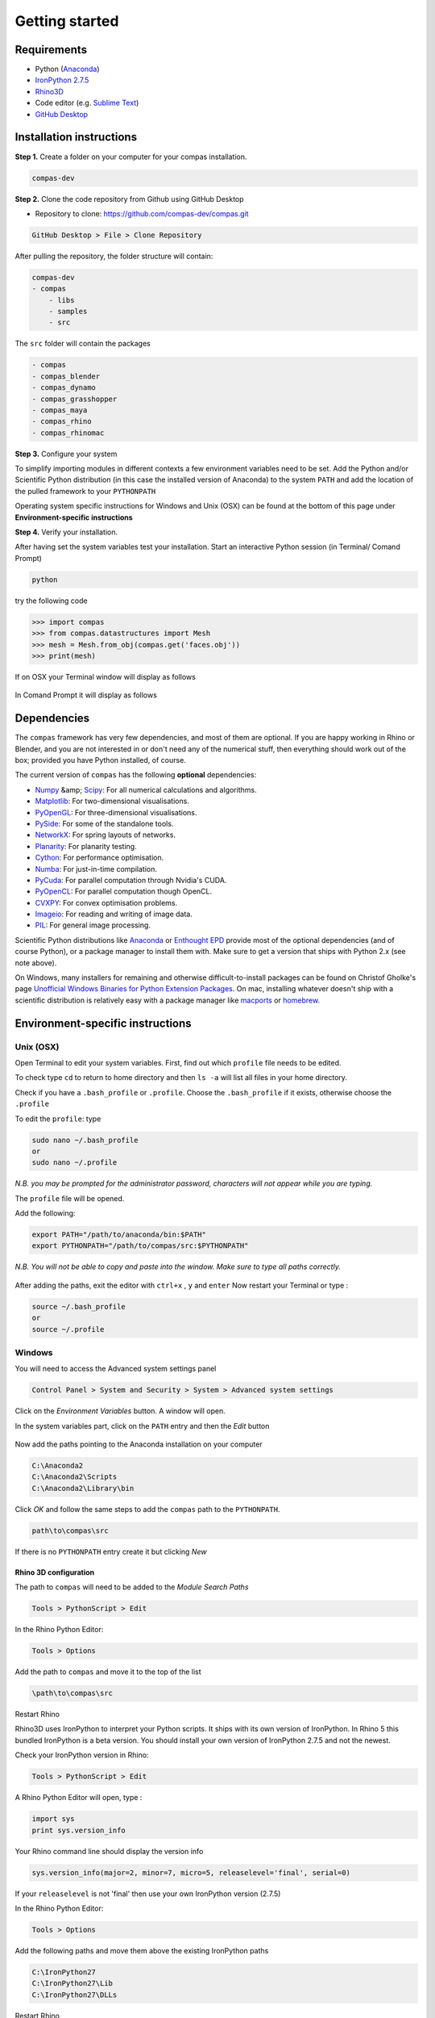 .. _gettingstarted:

********************************************************************************
Getting started
********************************************************************************

Requirements
------------

* Python (`Anaconda <https://www.anaconda.com/download/>`_)
* `IronPython 2.7.5 <http://ironpython.codeplex.com/releases/view/169382>`_
* `Rhino3D <https://www.rhino3d.com/download>`_
* Code editor (e.g. `Sublime Text <https://www.sublimetext.com>`_)
* `GitHub Desktop <https://desktop.github.com>`_


Installation instructions
-------------------------

**Step 1.** Create a folder on your computer for your compas installation.

.. code-block:: none

    compas-dev


**Step 2.** Clone the code repository from Github using GitHub Desktop

* Repository to clone: https://github.com/compas-dev/compas.git

.. code-block:: none

    GitHub Desktop > File > Clone Repository


.. figure:: /_images/clone_repo.*
     :figclass: figure
     :class: figure-img img-fluid


After pulling the repository, the folder structure will contain:

.. code-block:: none

    compas-dev
    - compas
        - libs
        - samples
        - src


The ``src`` folder will contain the packages

.. code-block:: none

    - compas
    - compas_blender
    - compas_dynamo
    - compas_grasshopper
    - compas_maya
    - compas_rhino
    - compas_rhinomac

**Step 3.** Configure your system

To simplify importing modules in different contexts a few environment variables need to be set.
Add the Python and/or Scientific Python distribution (in this case the installed version of Anaconda)
to the system ``PATH`` and add the location of the pulled framework to your ``PYTHONPATH``

Operating system specific instructions for Windows and Unix (OSX) can be found at the bottom of this page under
**Environment-specific instructions**

**Step 4.** Verify your installation.

After having set the system variables test your installation.
Start an interactive Python session (in Terminal/ Comand Prompt)

.. code-block:: none

    python

try the following code

.. code-block:: python

    >>> import compas
    >>> from compas.datastructures import Mesh
    >>> mesh = Mesh.from_obj(compas.get('faces.obj'))
    >>> print(mesh)

If on OSX your Terminal window will display as follows

.. figure:: /_images/validate_install_mac.*
    :figclass: figure
    :class: figure-img img-fluid

In Comand Prompt it will display as follows

.. figure:: /_images/validate_install_windows.*
    :figclass: figure
    :class: figure-img img-fluid

Dependencies
------------

The ``compas`` framework has very few dependencies, and most of them are optional. If
you are happy working in Rhino or Blender, and you are not interested in or don't
need any of the numerical stuff, then everything should work out of the box;
provided you have Python installed, of course.

The current version of ``compas`` has the following **optional** dependencies:

* `Numpy <http://www.numpy.org/>`_ &amp; `Scipy <https://www.scipy.org/>`_: For all numerical calculations and algorithms.
* `Matplotlib <http://matplotlib.org/>`_: For two-dimensional visualisations.
* `PyOpenGL <http://pyopengl.sourceforge.net/>`_: For three-dimensional visualisations.
* `PySide <https://wiki.qt.io/PySide>`_: For some of the standalone tools.
* `NetworkX <https://networkx.github.io/>`_: For spring layouts of networks.
* `Planarity <https://github.com/hagberg/planarity>`_: For planarity testing.
* `Cython <http://cython.org/>`_: For performance optimisation.
* `Numba <http://numba.pydata.org/>`_: For just-in-time compilation.
* `PyCuda <https://mathema.tician.de/software/pycuda/>`_: For parallel computation through Nvidia's CUDA.
* `PyOpenCL <https://mathema.tician.de/software/pyopencl/>`_: For parallel computation though OpenCL.
* `CVXPY <http://www.cvxpy.org/>`_: For convex optimisation problems.
* `Imageio <https://imageio.github.io/>`_: For reading and writing of image data.
* `PIL <http://www.pythonware.com/products/pil>`_: For general image processing.

Scientific Python distributions like `Anaconda <https://www.continuum.io/>`_ or
`Enthought EPD <https://www.enthought.com/products/epd/>`_ provide most of the
optional dependencies (and of course Python), or a package manager to
install them with. Make sure to get a version that ships with Python 2.x (see
note above).

On Windows, many installers for remaining and otherwise difficult-to-install packages
can be found on Christof Gholke's page
`Unofficial Windows Binaries for Python Extension Packages <http://www.lfd.uci.edu/~gohlke/pythonlibs/>`_.
On mac, installing whatever doesn't ship with a scientific distribution is
relatively easy with a package manager like `macports <https://www.macports.org/>`_
or `homebrew <http://brew.sh/>`_.


Environment-specific instructions
---------------------------------

Unix (OSX)
=================

Open Terminal to edit your system variables. First, find out which ``profile`` file needs to be edited.

To check type ``cd`` to return to home directory and then ``ls -a`` will list all files in your home directory.

Check if you have a ``.bash_profile`` or ``.profile``.
Choose the ``.bash_profile``  if it exists, otherwise choose the ``.profile``

To edit the ``profile``: type

.. code-block:: none

    sudo nano ~/.bash_profile
    or
    sudo nano ~/.profile

*N.B. you may be prompted for the administrator password, characters will not appear while you are typing.*

The ``profile`` file will be opened.

Add the following:

.. code-block:: none

    export PATH="/path/to/anaconda/bin:$PATH"
    export PYTHONPATH="/path/to/compas/src:$PYTHONPATH"

*N.B. You will not be able to copy and paste into the window. Make sure to type all paths correctly.*

.. figure:: /_images/profile_file.*
     :figclass: figure
     :class: figure-img img-fluid

After adding the paths, exit the editor with ``ctrl+x`` , ``y`` and ``enter``
Now restart your Terminal or type :

.. code-block:: none

    source ~/.bash_profile
    or
    source ~/.profile


Windows
=======

You will need to access the Advanced system settings panel

.. code-block:: none

    Control Panel > System and Security > System > Advanced system settings

Click on the *Environment Variables* button. A window will open.

In the system variables part, click on the ``PATH`` entry and then the *Edit* button

.. figure:: /_images/system_path.*
     :figclass: figure
     :class: figure-img img-fluid

Now add the paths pointing to the Anaconda installation on your computer

.. code-block:: none

    C:\Anaconda2
    C:\Anaconda2\Scripts
    C:\Anaconda2\Library\bin


.. figure:: /_images/add_system.*
     :figclass: figure
     :class: figure-img img-fluid

Click *OK* and follow the same steps to add the ``compas`` path to the ``PYTHONPATH``.

.. code-block:: none

    path\to\compas\src

.. figure:: /_images/python_path_existing.*
     :figclass: figure
     :class: figure-img img-fluid

If there is no ``PYTHONPATH`` entry create it but clicking *New*

.. figure:: /_images/add_python_path.*
     :figclass: figure
     :class: figure-img img-fluid

Rhino 3D configuration
++++++++++++++++++++++++

The path to ``compas`` will need to be added to the *Module Search Paths*

.. code-block:: none

    Tools > PythonScript > Edit

In the Rhino Python Editor:

.. code-block:: none

    Tools > Options

Add the path to ``compas`` and move it to the top of the list

.. code-block:: none

    \path\to\compas\src

.. figure:: /_images/add_compas_path_rhino.*
     :figclass: figure
     :class: figure-img img-fluid

Restart Rhino

Rhino3D uses IronPython to interpret your Python scripts.
It ships with its own version of IronPython. In Rhino 5 this bundled IronPython is a beta version.
You should install your own version of IronPython 2.7.5 and not the newest.

Check your IronPython version in Rhino:

.. code-block:: none

    Tools > PythonScript > Edit

A Rhino Python Editor will open, type :

.. code-block:: python

    import sys
    print sys.version_info

Your Rhino command line should display the version info

.. code-block:: python

    sys.version_info(major=2, minor=7, micro=5, releaselevel='final', serial=0)

.. figure:: /_images/python_version.*
     :figclass: figure
     :class: figure-img img-fluid

If your ``releaselevel`` is not 'final' then use your own IronPython version (2.7.5)

In the Rhino Python Editor:

.. code-block:: none

    Tools > Options

Add the following paths and move them above the existing IronPython paths

.. code-block:: none

    C:\IronPython27
    C:\IronPython27\Lib
    C:\IronPython27\DLLs

Restart Rhino
